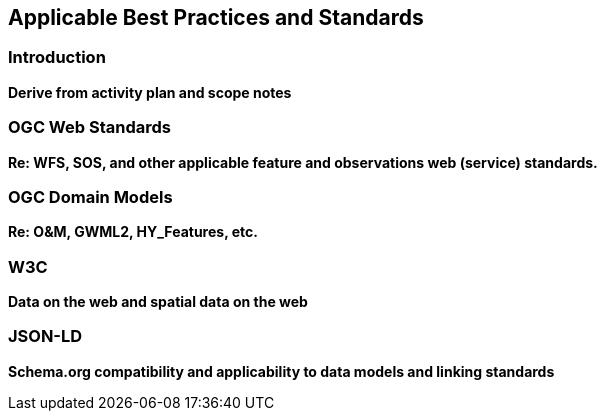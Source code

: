 [[Standards_Best_Practices]]
== Applicable Best Practices and Standards

=== Introduction
**Derive from activity plan and scope notes**

=== OGC Web Standards
**Re: WFS, SOS, and other applicable feature and observations web (service) standards.**

=== OGC Domain Models
**Re: O&M, GWML2, HY_Features, etc.**

=== W3C
**Data on the web and spatial data on the web**

=== JSON-LD
**Schema.org compatibility and applicability to data models and linking standards**
